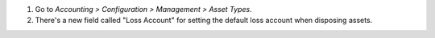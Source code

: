 #. Go to *Accounting > Configuration > Management > Asset Types*.
#. There's a new field called "Loss Account" for setting the default loss
   account when disposing assets.
